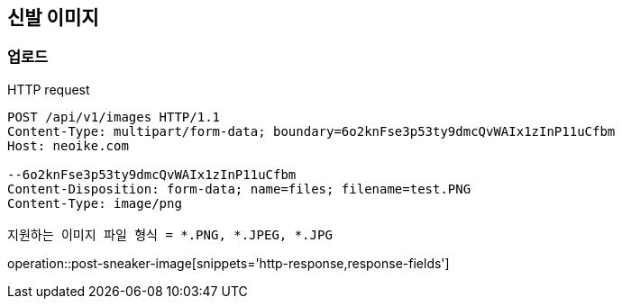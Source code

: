 == 신발 이미지
=== 업로드

HTTP request

[source]
----
POST /api/v1/images HTTP/1.1
Content-Type: multipart/form-data; boundary=6o2knFse3p53ty9dmcQvWAIx1zInP11uCfbm
Host: neoike.com

--6o2knFse3p53ty9dmcQvWAIx1zInP11uCfbm
Content-Disposition: form-data; name=files; filename=test.PNG
Content-Type: image/png

지원하는 이미지 파일 형식 = *.PNG, *.JPEG, *.JPG
----

operation::post-sneaker-image[snippets='http-response,response-fields']